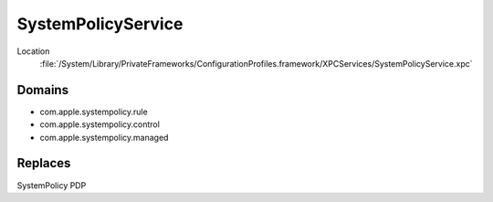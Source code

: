 SystemPolicyService
===================


Location
    :file:`/System/Library/PrivateFrameworks/ConfigurationProfiles.framework/XPCServices/SystemPolicyService.xpc`


Domains
-------

- com.apple.systempolicy.rule
- com.apple.systempolicy.control
- com.apple.systempolicy.managed

Replaces
--------

SystemPolicy PDP

